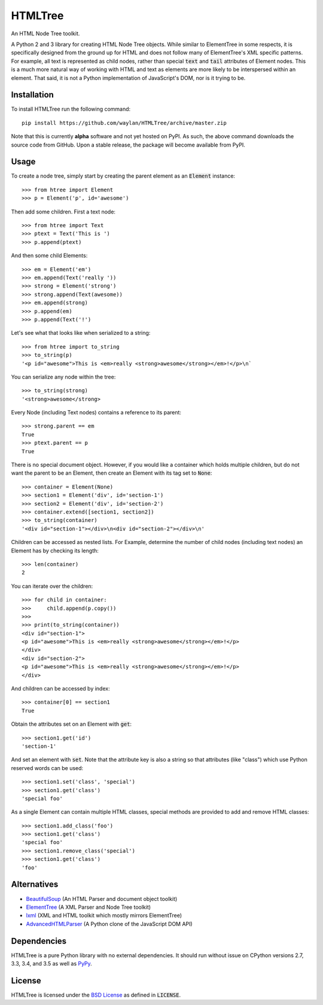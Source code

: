 ========
HTMLTree
========

.. default-role:: code

An HTML Node Tree toolkit.

A Python 2 and 3 library for creating HTML Node Tree objects. While similar to ElementTree
in some respects, it is specifically designed from the ground up for HTML and does not
follow many of ElementTree's XML specific patterns. For example, all text is represented
as child nodes, rather than special `text` and `tail` attributes of Element nodes.
This is a much more natural way of working with HTML and text as elements are more likely
to be interspersed within an element. That said, it is not a Python implementation of
JavaScript's DOM, nor is it trying to be.

Installation
------------

To install HTMLTree run the following command::

    pip install https://github.com/waylan/HTMLTree/archive/master.zip

Note that this is currently **alpha** software and not yet hosted on PyPI. As such, the
above command downloads the source code from GitHub. Upon a stable release, the package will
become available from PyPI.

Usage
-----

To create a node tree, simply start by creating the parent element as an `Element`
instance::

    >>> from htree import Element
    >>> p = Element('p', id='awesome')

Then add some children. First a text node::

    >>> from htree import Text
    >>> ptext = Text('This is ')
    >>> p.append(ptext)

And then some child Elements::

    >>> em = Element('em')
    >>> em.append(Text('really '))
    >>> strong = Element('strong')
    >>> strong.append(Text(awesome))
    >>> em.append(strong)
    >>> p.append(em)
    >>> p.append(Text('!')

Let's see what that looks like when serialized to a string::

    >>> from htree import to_string
    >>> to_string(p)
    '<p id="awesome">This is <em>really <strong>awesome</strong></em>!</p>\n`

You can serialize any node within the tree::

    >>> to_string(strong)
    '<strong>awesome</strong>

Every Node (including Text nodes) contains a reference to its parent::

    >>> strong.parent == em
    True
    >>> ptext.parent == p
    True

There is no special document object. However, if you would like a container
which holds multiple children, but do not want the parent to be an Element,
then create an Element with its tag set to `None`::

    >>> container = Element(None)
    >>> section1 = Element('div', id='section-1')
    >>> section2 = Element('div', id='section-2')
    >>> container.extend([section1, section2])
    >>> to_string(container)
    '<div id="section-1"></div>\n<div id="section-2"></div>\n'

Children can be accessed as nested lists. For Example, determine the number of child
nodes (including text nodes) an Element has by checking its length::

    >>> len(container)
    2

You can iterate over the children::

    >>> for child in container:
    >>>     child.append(p.copy())
    >>>
    >>> print(to_string(container))
    <div id="section-1">
    <p id="awesome">This is <em>really <strong>awesome</strong></em>!</p>
    </div>
    <div id="section-2">
    <p id="awesome">This is <em>really <strong>awesome</strong></em>!</p>
    </div>

And children can be accessed by index::

    >>> container[0] == section1
    True

Obtain the attributes set on an Element with `get`::

    >>> section1.get('id')
    'section-1'

And set an element with `set`. Note that the attribute key is also a string so that
attributes (like "class") which use Python reserved words can be used::

    >>> section1.set('class', 'special')
    >>> section1.get('class')
    'special foo'

As a single Element can contain multiple HTML classes, special methods are provided to
add and remove HTML classes::

    >>> section1.add_class('foo')
    >>> section1.get('class')
    'special foo'
    >>> section1.remove_class('special')
    >>> section1.get('class')
    'foo'

Alternatives
------------

- `BeautifulSoup`_ (An HTML Parser and document object toolkit)
- `ElementTree`_ (A XML Parser and Node Tree toolkit)
- `lxml`_ (XML and HTML toolkit which mostly mirrors ElementTree)
- `AdvancedHTMLParser`_ (A Python clone of the JavaScript DOM API)

.. _`ElementTree`: http://effbot.org/elementtree/ 
.. _`BeautifulSoup`: http://www.crummy.com/software/BeautifulSoup/
.. _`lxml`: http://lxml.de/
.. _`AdvancedHTMLParser`: https://github.com/kata198/AdvancedHTMLParser

Dependencies
------------

HTMLTree is a pure Python library with no external dependencies. It should run without issue
on CPython versions 2.7, 3.3, 3.4, and 3.5 as well as `PyPy`_.

.. _`PyPy`: http://pypy.org/

License
-------

HTMLTree is licensed under the `BSD License`_ as defined in `LICENSE`.

.. _`BSD License`: http://opensource.org/licenses/BSD-2-Clause
